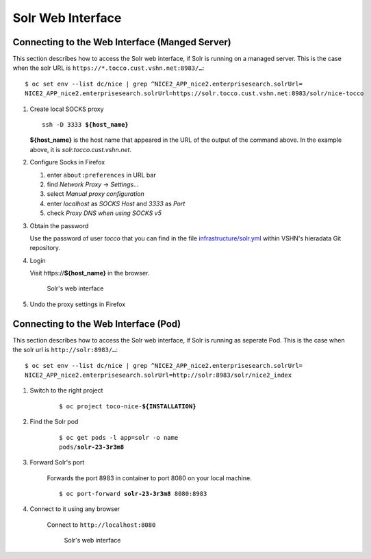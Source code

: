 Solr Web Interface
==================

Connecting to the Web Interface (Manged Server)
-----------------------------------------------

This section describes how to access the Solr web interface, if Solr
is running on a managed server. This is the case when the solr URL is
``https://*.tocco.cust.vshn.net:8983/…``::

    $ oc set env --list dc/nice | grep ^NICE2_APP_nice2.enterprisesearch.solrUrl=
    NICE2_APP_nice2.enterprisesearch.solrUrl=https://solr.tocco.cust.vshn.net:8983/solr/nice-tocco

#. Create local SOCKS proxy

   .. parsed-literal::

       ssh -D 3333 **${host_name}**

   **${host_name}** is the host name that appeared in the URL of the output of the command above. In
   the example above, it is *solr.tocco.cust.vshn.net*.

#. Configure Socks in Firefox

   #. enter ``about:preferences`` in URL bar
   #. find *Network Proxy* → *Settings…*
   #. select *Manual proxy configuration*
   #. enter *localhost* as *SOCKS Host* and *3333* as *Port*
   #. check *Proxy DNS when using SOCKS v5*

#. Obtain the password

   Use the password of user *tocco* that you can find in the file `infrastructure/solr.yml`_
   within VSHN's hieradata Git repository.

#. Login

   Visit https\://\ **${host_name}** in the browser.

   .. figure:: resources/solr_dashboard.png
      :scale: 60%

      Solr's web interface

#. Undo the proxy settings in Firefox


Connecting to the Web Interface (Pod)
-------------------------------------

This section describes how to access the Solr web interface, if Solr
is running as seperate Pod. This is the case when the solr url is
``http://solr:8983/…``::

    $ oc set env --list dc/nice | grep ^NICE2_APP_nice2.enterprisesearch.solrUrl=
    NICE2_APP_nice2.enterprisesearch.solrUrl=http://solr:8983/solr/nice2_index

#. Switch to the right project

    .. parsed-literal::

        $ oc project toco-nice-**${INSTALLATION}**

#. Find the Solr pod

    .. parsed-literal::

        $ oc get pods -l app=solr -o name
        pods/**solr-23-3r3m8**

#. Forward Solr's port

    Forwards the port 8983 in container to port 8080 on your local machine.

    .. parsed-literal::

        $ oc port-forward **solr-23-3r3m8** 8080:8983

#. Connect to it using any browser

    Connect to ``http://localhost:8080``

    .. figure:: resources/solr_dashboard.png
        :scale: 60%

        Solr's web interface


.. _infrastructure/solr.yml: https://git.vshn.net/tocco/tocco_hieradata/blob/master/infrastructure/solr.yaml
